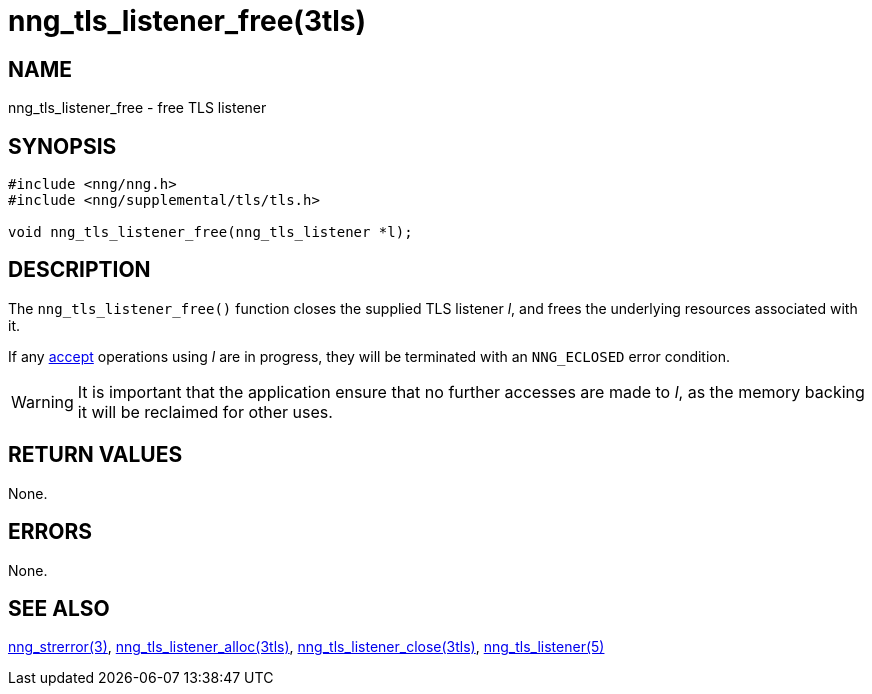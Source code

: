= nng_tls_listener_free(3tls)
//
// Copyright 2018 Staysail Systems, Inc. <info@staysail.tech>
// Copyright 2018 Capitar IT Group BV <info@capitar.com>
// Copyright 2019 Devolutions <info@devolutions.net>
//
// This document is supplied under the terms of the MIT License, a
// copy of which should be located in the distribution where this
// file was obtained (LICENSE.txt).  A copy of the license may also be
// found online at https://opensource.org/licenses/MIT.
//

== NAME

nng_tls_listener_free - free TLS listener

== SYNOPSIS

[source, c]
----
#include <nng/nng.h>
#include <nng/supplemental/tls/tls.h>

void nng_tls_listener_free(nng_tls_listener *l);
----

== DESCRIPTION

The `nng_tls_listener_free()` function closes the supplied TLS listener _l_,
and frees the underlying resources associated with it.

If any <<nng_tls_listener_accept.3tls#,accept>> operations using _l_
are in progress, they will be terminated with an `NNG_ECLOSED` error condition.

WARNING: It is important that the application ensure that no further accesses
are made to _l_, as the memory backing it will be reclaimed for other uses.

== RETURN VALUES

None.

== ERRORS

None.

== SEE ALSO

[.text-left]
<<nng_strerror.3#,nng_strerror(3)>>,
<<nng_tls_listener_alloc.3tls#,nng_tls_listener_alloc(3tls)>>,
<<nng_tls_listener_close.3tls#,nng_tls_listener_close(3tls)>>,
<<nng_tls_listener.5#,nng_tls_listener(5)>>

